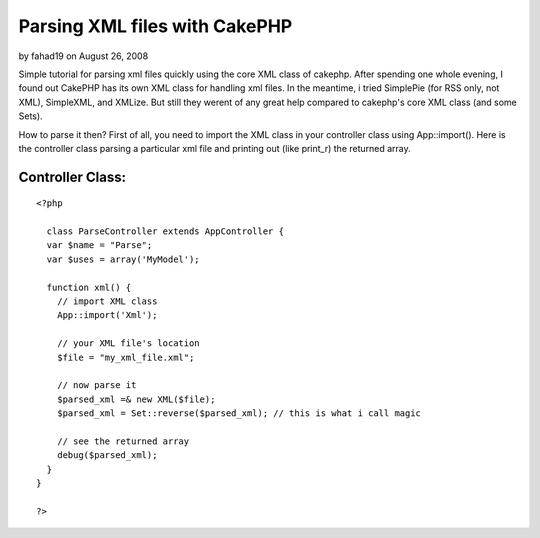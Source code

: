 Parsing XML files with CakePHP
==============================

by fahad19 on August 26, 2008

Simple tutorial for parsing xml files quickly using the core XML class
of cakephp.
After spending one whole evening, I found out CakePHP has its own XML
class for handling xml files. In the meantime, i tried SimplePie (for
RSS only, not XML), SimpleXML, and XMLize. But still they werent of
any great help compared to cakephp's core XML class (and some Sets).

How to parse it then?
First of all, you need to import the XML class in your controller
class using App::import(). Here is the controller class parsing a
particular xml file and printing out (like print_r) the returned
array.


Controller Class:
`````````````````

::

    <?php 
    
      class ParseController extends AppController {
      var $name = "Parse";
      var $uses = array('MyModel');
    
      function xml() {
        // import XML class
        App::import('Xml');
    
        // your XML file's location
        $file = "my_xml_file.xml";
    
        // now parse it
        $parsed_xml =& new XML($file);
        $parsed_xml = Set::reverse($parsed_xml); // this is what i call magic
    
        // see the returned array
        debug($parsed_xml);
      }
    }
    
    ?>


.. meta::
    :title: Parsing XML files with CakePHP
    :description: CakePHP Article related to xml,set,parse,Tutorials
    :keywords: xml,set,parse,Tutorials
    :copyright: Copyright 2008 fahad19
    :category: tutorials

